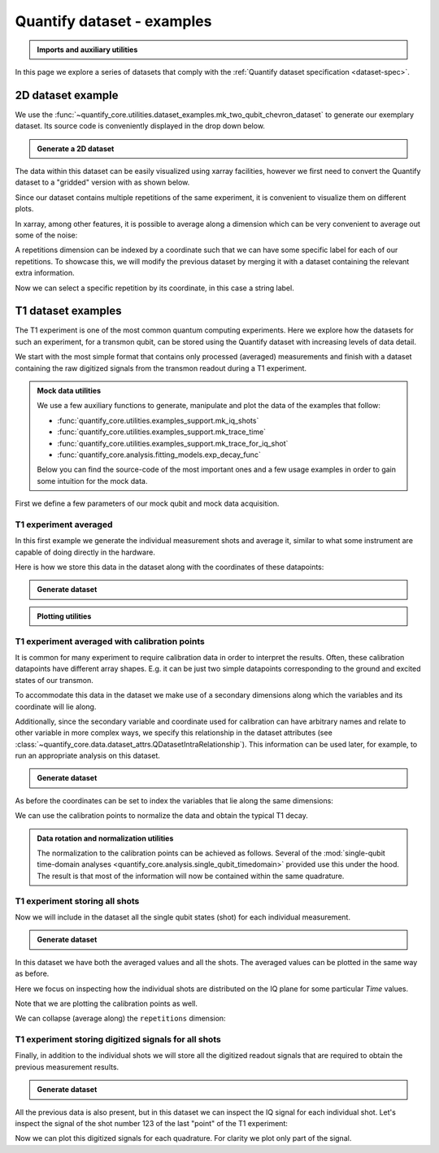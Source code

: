 .. DO NOT EDIT, CHANGES WILL BE LOST!
.. Automatically generated by the notebook_to_jupyter_sphinx sphinx extension.




.. jupyter-execute::
    :hide-code:

    # pylint: disable=line-too-long
    # pylint: disable=wrong-import-order
    # pylint: disable=wrong-import-position
    # pylint: disable=pointless-string-statement
    # pylint: disable=pointless-statement
    # pylint: disable=invalid-name
    # pylint: disable=expression-not-assigned
    # pylint: disable=duplicate-code



.. _sec-dataset-examples:

Quantify dataset - examples
===========================

.. seealso::

    The complete source code of this tutorial can be found in

    .. NB .py is from notebook_to_sphinx_extension

    :jupyter-download:notebook:`Quantify dataset - examples.py`

    :jupyter-download:script:`Quantify dataset - examples.py`

.. admonition:: Imports and auxiliary utilities
    :class: dropdown


    .. jupyter-execute::

        from pathlib import Path

        import matplotlib.pyplot as plt
        import numpy as np
        import xarray as xr
        from rich import pretty

        import quantify_core.data.dataset_attrs as dattrs
        from quantify_core.analysis.calibration import rotate_to_calibrated_axis
        from quantify_core.analysis.fitting_models import exp_decay_func
        from quantify_core.data import handling as dh
        from quantify_core.utilities import dataset_examples
        from quantify_core.utilities.examples_support import (
            mk_iq_shots,
            mk_trace_for_iq_shot,
            mk_trace_time,
            round_trip_dataset,
        )
        from quantify_core.utilities.inspect_utils import display_source_code
        from quantify_core.visualization.mpl_plotting import (
            plot_complex_points,
            plot_xr_complex,
            plot_xr_complex_on_plane,
        )

        pretty.install()

        dh.set_datadir(Path.home() / "quantify-data")  # change me!



In this page we explore a series of datasets that comply with the :ref:`Quantify dataset specification <dataset-spec>`.

2D dataset example
------------------

We use the :func:`~quantify_core.utilities.dataset_examples.mk_two_qubit_chevron_dataset`
to generate our exemplary dataset. Its source code is conveniently displayed in the
drop down below.


.. admonition:: Generate a 2D dataset
    :class: dropdown


    .. jupyter-execute::

        display_source_code(dataset_examples.mk_two_qubit_chevron_dataset)



.. jupyter-execute::

    dataset = dataset_examples.mk_two_qubit_chevron_dataset()

    assert dataset == round_trip_dataset(dataset)  # confirm read/write
    dataset



The data within this dataset can be easily visualized using xarray facilities,
however we first need to convert the Quantify dataset to a "gridded" version with as
shown below.

Since our dataset contains multiple repetitions of the same experiment, it is convenient
to visualize them on different plots.


.. jupyter-execute::

    dataset_gridded = dh.to_gridded_dataset(
        dataset,
        dimension="main_dim",
        coords_names=dattrs.get_main_coords(dataset),
    )
    dataset_gridded.pop_q0.plot.pcolormesh(x="amp", col="repetitions")
    _ = dataset_gridded.pop_q1.plot.pcolormesh(x="amp", col="repetitions")



In xarray, among other features, it is possible to average along a dimension which can
be very convenient to average out some of the noise:


.. jupyter-execute::

    _ = dataset_gridded.pop_q0.mean(dim="repetitions").plot(x="amp")



A repetitions dimension can be indexed by a coordinate such that we can have some
specific label for each of our repetitions. To showcase this, we will modify the previous
dataset by merging it with a dataset containing the relevant extra information.


.. jupyter-execute::

    coord_dims = ("repetitions",)
    coord_values = ["A", "B", "C", "D", "E"]
    dataset_indexed_rep = xr.Dataset(coords=dict(repetitions=(coord_dims, coord_values)))

    dataset_indexed_rep



.. jupyter-execute::

    # merge with the previous dataset
    dataset_rep = dataset_gridded.merge(dataset_indexed_rep, combine_attrs="drop_conflicts")

    assert dataset_rep == round_trip_dataset(dataset_rep)  # confirm read/write

    dataset_rep



Now we can select a specific repetition by its coordinate, in this case a string label.


.. jupyter-execute::

    _ = dataset_rep.pop_q0.sel(repetitions="E").plot(x="amp")



T1 dataset examples
-------------------

The T1 experiment is one of the most common quantum computing experiments.
Here we explore how the datasets for such an experiment, for a transmon qubit, can be
stored using the Quantify dataset with increasing levels of data detail.

We start with the most simple format that contains only processed (averaged) measurements
and finish with a dataset containing the raw digitized signals from the transmon readout
during a T1 experiment.


.. admonition:: Mock data utilities
    :class: dropdown

    We use a few auxiliary functions to generate, manipulate and plot the data of the
    examples that follow:

    - :func:`quantify_core.utilities.examples_support.mk_iq_shots`
    - :func:`quantify_core.utilities.examples_support.mk_trace_time`
    - :func:`quantify_core.utilities.examples_support.mk_trace_for_iq_shot`
    - :func:`quantify_core.analysis.fitting_models.exp_decay_func`

    Below you can find the source-code of the most important ones and a few usage
    examples in order to gain some intuition for the mock data.


    .. jupyter-execute::

        for func in (mk_iq_shots, mk_trace_time, mk_trace_for_iq_shot):
            display_source_code(func)



    .. jupyter-execute::

        ground = -0.2 + 0.65j
        excited = 0.7 - 0.4j
        centers = ground, excited
        sigmas = [0.1] * 2

        shots = mk_iq_shots(
            num_shots=256,
            sigmas=sigmas,
            centers=centers,
            probabilities=[0.4, 1 - 0.4],
        )

        plt.hexbin(shots.real, shots.imag)
        plt.xlabel("I")
        plt.ylabel("Q")
        _ = plot_complex_points(centers, ax=plt.gca())



    .. jupyter-execute::

        time = mk_trace_time()
        trace = mk_trace_for_iq_shot(shots[0])

        fig, ax = plt.subplots(1, 1, figsize=(12, 12 / 1.61 / 2))
        ax.plot(time * 1e6, trace.imag, ".-", label="I-quadrature")
        ax.plot(time * 1e6, trace.real, ".-", label="Q-quadrature")
        ax.set_xlabel("Time [µs]")
        ax.set_ylabel("Amplitude [V]")
        _ = ax.legend()



First we define a few parameters of our mock qubit and mock data acquisition.


.. jupyter-execute::

    # parameters of our qubit model
    tau = 30e-6
    ground = -0.2 + 0.65j  # ground state on the IQ-plane
    excited = 0.7 - 0.4j  # excited state on the IQ-plane
    centers = ground, excited
    sigmas = [0.1] * 2  # sigma, NB in general not the same for both state

    # mock of data acquisition configuration
    # NB usually at least 1000+ shots are taken, here we use less for faster code execution
    num_shots = 256
    # time delays between exciting the qubit and measuring its state
    t1_times = np.linspace(0, 120e-6, 30)

    # NB this are the ideal probabilities from repeating the measurement many times for a
    # qubit with a lifetime given by tau
    probabilities = exp_decay_func(t=t1_times, tau=tau, offset=0, n_factor=1, amplitude=1)

    # Ideal experiment result
    plt.ylabel("|1> probability")
    plt.suptitle("Typical processed data of a T1 experiment")
    plt.plot(t1_times * 1e6, probabilities, ".-")
    _ = plt.xlabel("Time [µs]")



.. jupyter-execute::

    # convenience dict with the mock parameters
    mock_conf = dict(
        num_shots=num_shots,
        centers=centers,
        sigmas=sigmas,
        t1_times=t1_times,
        probabilities=probabilities,
    )



T1 experiment averaged
~~~~~~~~~~~~~~~~~~~~~~

In this first example we generate the individual measurement shots and average it,
similar to what some instrument are capable of doing directly in the hardware.

Here is how we store this data in the dataset along with the coordinates of these
datapoints:


.. admonition:: Generate dataset
    :class: dropdown, toggle-shown


    .. jupyter-execute::

        display_source_code(dataset_examples.mk_t1_av_dataset)



.. jupyter-execute::

    dataset = dataset_examples.mk_t1_av_dataset(**mock_conf)
    assert dataset == round_trip_dataset(dataset)  # confirm read/write

    dataset



.. jupyter-execute::

    dataset.q0_iq_av.shape, dataset.q0_iq_av.dtype



.. jupyter-execute::

    dataset_gridded = dh.to_gridded_dataset(
        dataset,
        dimension="main_dim",
        coords_names=dattrs.get_main_coords(dataset),
    )
    dataset_gridded



.. admonition:: Plotting utilities
    :class: dropdown


    .. jupyter-execute::

        display_source_code(plot_xr_complex)
        display_source_code(plot_xr_complex_on_plane)



.. jupyter-execute::

    plot_xr_complex(dataset_gridded.q0_iq_av)
    fig, ax = plot_xr_complex_on_plane(dataset_gridded.q0_iq_av)
    _ = plot_complex_points(centers, ax=ax)



T1 experiment averaged with calibration points
~~~~~~~~~~~~~~~~~~~~~~~~~~~~~~~~~~~~~~~~~~~~~~

It is common for many experiment to require calibration data in order to interpret the
results. Often, these calibration datapoints have different array shapes. E.g. it can be
just two simple datapoints corresponding to the ground and excited states of our
transmon.

To accommodate this data in the dataset we make use of a secondary dimensions along which
the variables and its coordinate will lie along.

Additionally, since the secondary variable and coordinate used for calibration can have
arbitrary names and relate to other variable in more complex ways, we specify this
relationship in the dataset attributes
(see :class:`~quantify_core.data.dataset_attrs.QDatasetIntraRelationship`).
This information can be used later, for example, to run an appropriate analysis on this
dataset.


.. admonition:: Generate dataset
    :class: dropdown, toggle-shown


    .. jupyter-execute::

        display_source_code(dataset_examples.mk_t1_av_with_cal_dataset)



.. jupyter-execute::

    dataset = dataset_examples.mk_t1_av_with_cal_dataset(**mock_conf)
    assert dataset == round_trip_dataset(dataset)  # confirm read/write

    dataset



.. jupyter-execute::

    dattrs.get_main_dims(dataset), dattrs.get_secondary_dims(dataset)



.. jupyter-execute::

    dataset.relationships



As before the coordinates can be set to index the variables that lie along the same
dimensions:


.. jupyter-execute::

    dataset_gridded = dh.to_gridded_dataset(
        dataset,
        dimension="main_dim",
        coords_names=dattrs.get_main_coords(dataset),
    )
    dataset_gridded = dh.to_gridded_dataset(
        dataset_gridded,
        dimension="cal_dim",
        coords_names=dattrs.get_secondary_coords(dataset_gridded),
    )
    dataset_gridded



.. jupyter-execute::

    fig = plt.figure(figsize=(8, 5))

    ax = plt.subplot2grid((1, 10), (0, 0), colspan=9, fig=fig)
    plot_xr_complex(dataset_gridded.q0_iq_av, ax=ax)

    ax_calib = plt.subplot2grid((1, 10), (0, 9), colspan=1, fig=fig, sharey=ax)
    for i, color in zip(
        range(2), ["C0", "C1"]
    ):  # plot each calibration point with same color
        dataset_gridded.q0_iq_av_cal.real[i : i + 1].plot.line(
            marker="o", ax=ax_calib, linestyle="", color=color
        )
        dataset_gridded.q0_iq_av_cal.imag[i : i + 1].plot.line(
            marker="o", ax=ax_calib, linestyle="", color=color
        )
    ax_calib.yaxis.set_label_position("right")
    ax_calib.yaxis.tick_right()

    fig, ax = plot_xr_complex_on_plane(dataset_gridded.q0_iq_av)
    _ = plot_complex_points(dataset_gridded.q0_iq_av_cal.values, ax=ax)



We can use the calibration points to normalize the data and obtain the typical T1 decay.


.. admonition:: Data rotation and normalization utilities
    :class: dropdown

    The normalization to the calibration points can be achieved as follows.
    Several of the
    :mod:`single-qubit time-domain analyses <quantify_core.analysis.single_qubit_timedomain>`
    provided use this under the hood.
    The result is that most of the information will now be contained within the same
    quadrature.


    .. jupyter-execute::

        rotated_and_normalized = rotate_to_calibrated_axis(
            dataset_gridded.q0_iq_av.values, *dataset_gridded.q0_iq_av_cal.values
        )
        rotated_and_normalized_da = xr.DataArray(dataset_gridded.q0_iq_av)
        rotated_and_normalized_da.values = rotated_and_normalized
        rotated_and_normalized_da.attrs["long_name"] = "|1> Population"
        rotated_and_normalized_da.attrs["units"] = ""
        _ = plot_xr_complex(rotated_and_normalized_da)



T1 experiment storing all shots
~~~~~~~~~~~~~~~~~~~~~~~~~~~~~~~

Now we will include in the dataset all the single qubit states (shot) for each
individual measurement.


.. admonition:: Generate dataset
    :class: dropdown, toggle-shown


    .. jupyter-execute::

        display_source_code(dataset_examples.mk_t1_shots_dataset)



.. jupyter-execute::

    dataset = dataset_examples.mk_t1_shots_dataset(**mock_conf)
    dataset



.. jupyter-execute::

    dataset_gridded = dh.to_gridded_dataset(
        dataset,
        dimension="main_dim",
        coords_names=dattrs.get_main_coords(dataset),
    )
    dataset_gridded = dh.to_gridded_dataset(
        dataset_gridded,
        dimension="cal_dim",
        coords_names=dattrs.get_secondary_coords(dataset_gridded),
    )
    dataset_gridded



In this dataset we have both the averaged values and all the shots. The averaged values
can be plotted in the same way as before.


.. jupyter-execute::

    _ = plot_xr_complex(dataset_gridded.q0_iq_av)
    _, ax = plot_xr_complex_on_plane(dataset_gridded.q0_iq_av)
    _ = plot_complex_points(dataset_gridded.q0_iq_av_cal.values, ax=ax)



Here we focus on inspecting how the individual shots are distributed on the IQ plane
for some particular `Time` values.

Note that we are plotting the calibration points as well.


.. jupyter-execute::

    chosen_time_values = [
        t1_times[1],  # second value selected otherwise we won't see both centers
        t1_times[len(t1_times) // 5],  # a value close to the end of the experiment
    ]
    for t_example in chosen_time_values:
        shots_example = (
            dataset_gridded.q0_iq_shots.real.sel(t1_time=t_example),
            dataset_gridded.q0_iq_shots.imag.sel(t1_time=t_example),
        )
        plt.hexbin(*shots_example)
        plt.xlabel("I")
        plt.ylabel("Q")
        calib_0 = dataset_gridded.q0_iq_av_cal.sel(cal="|0>")
        calib_1 = dataset_gridded.q0_iq_av_cal.sel(cal="|1>")
        plot_complex_points([calib_0, calib_1], ax=plt.gca())
        plt.suptitle(f"Shots for t = {t_example:.5f} [s]")
        plt.show()



We can collapse (average along) the ``repetitions`` dimension:


.. jupyter-execute::

    q0_iq_shots_mean = dataset_gridded.q0_iq_shots.mean(dim="repetitions", keep_attrs=True)
    plot_xr_complex(q0_iq_shots_mean)
    _, ax = plot_xr_complex_on_plane(q0_iq_shots_mean)
    _ = plot_complex_points(centers, ax=ax)



.. _sec-dataset-t1-traces:

T1 experiment storing digitized signals for all shots
~~~~~~~~~~~~~~~~~~~~~~~~~~~~~~~~~~~~~~~~~~~~~~~~~~~~~

Finally, in addition to the individual shots we will store all the digitized readout
signals that are required to obtain the previous measurement results.


.. admonition:: Generate dataset
    :class: dropdown, toggle-shown


    .. jupyter-execute::

        display_source_code(dataset_examples.mk_t1_traces_dataset)



.. jupyter-execute::

    dataset = dataset_examples.mk_t1_traces_dataset(**mock_conf)
    assert dataset == round_trip_dataset(dataset)  # confirm read/write

    dataset



.. jupyter-execute::

    dataset.q0_traces.shape, dataset.q0_traces_cal.shape



.. jupyter-execute::

    dataset_gridded = dh.to_gridded_dataset(
        dataset,
        dimension="main_dim",
        coords_names=["t1_time"],
    )
    dataset_gridded = dh.to_gridded_dataset(
        dataset_gridded,
        dimension="cal_dim",
        coords_names=["cal"],
    )
    dataset_gridded = dh.to_gridded_dataset(
        dataset_gridded, dimension="trace_dim", coords_names=["trace_time"]
    )
    dataset_gridded



.. jupyter-execute::

    dataset_gridded.q0_traces.shape, dataset_gridded.q0_traces.dims



All the previous data is also present, but in this dataset we can inspect the IQ signal
for each individual shot. Let's inspect the signal of the shot number 123 of the last
"point" of the T1 experiment:


.. jupyter-execute::

    trace_example = dataset_gridded.q0_traces.sel(
        repetitions=123, t1_time=dataset_gridded.t1_time[-1]
    )
    trace_example.shape, trace_example.dtype



Now we can plot this digitized signals for each quadrature. For clarity we plot only
part of the signal.


.. jupyter-execute::

    trace_example_plt = trace_example[:200]
    trace_example_plt.real.plot(figsize=(15, 5), marker=".", label="I-quadrature")
    trace_example_plt.imag.plot(marker=".", label="Q-quadrature")
    plt.gca().legend()
    plt.show()
